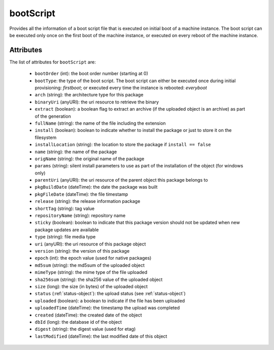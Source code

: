 .. Copyright 2017 FUJITSU LIMITED

.. _bootscript-object:

bootScript
==========

Provides all the information of a boot script file that is executed on initial boot of a machine instance. The boot script can be executed only once on the first boot of the machine instance, or executed on every reboot of the machine instance.

Attributes
~~~~~~~~~~

The list of attributes for ``bootScript`` are:

	* ``bootOrder`` (int): the boot order number (starting at 0)
	* ``bootType``: the type of the boot script. The boot script can either be executed once during initial provisioning: `firstboot`; or executed every time the instance is rebooted: `everyboot`
	* ``arch`` (string): the architecture type for this package
	* ``binaryUri`` (anyURI): the uri resource to retrieve the binary
	* ``extract`` (boolean): a boolean flag to extract an archive (if the uploaded object is an archive) as part of the generation
	* ``fullName`` (string): the name of the file including the extension
	* ``install`` (boolean): boolean to indicate whether to install the package or just to store it on the filesystem
	* ``installLocation`` (string): the location to store the package if ``install == false``
	* ``name`` (string): the name of the package
	* ``origName`` (string): the original name of the package
	* ``params`` (string): silent install parameters to use as part of the installation of the object (for windows only)
	* ``parentUri`` (anyURI): the uri resource of the parent object this package belongs to
	* ``pkgBuildDate`` (dateTime): the date the package was built
	* ``pkgFileDate`` (dateTime): the file timestamp
	* ``release`` (string): the release information package
	* ``shortTag`` (string): tag value
	* ``repositoryName`` (string): repository name
	* ``sticky`` (boolean): boolean to indicate that this package version should not be updated when new package updates are available
	* ``type`` (string): file media type
	* ``uri`` (anyURI): the uri resource of this package object
	* ``version`` (string): the version of this package
	* ``epoch`` (int): the epoch value (used for native packages)
	* ``md5sum`` (string): the md5sum of the uploaded object
	* ``mimeType`` (string): the mime type of the file uploaded
	* ``sha256sum`` (string): the sha256 value of the uploaded object
	* ``size`` (long): the size (in bytes) of the uploaded object
	* ``status`` (:ref:`status-object`): the upload status (see :ref:`status-object`)
	* ``uploaded`` (boolean): a boolean to indicate if the file has been uploaded
	* ``uploadedTime`` (dateTime): the timestamp the upload was completed
	* ``created`` (dateTime): the created date of the object
	* ``dbId`` (long): the database id of the object
	* ``digest`` (string): the digest value (used for etag)
	* ``lastModified`` (dateTime): the last modified date of this object


